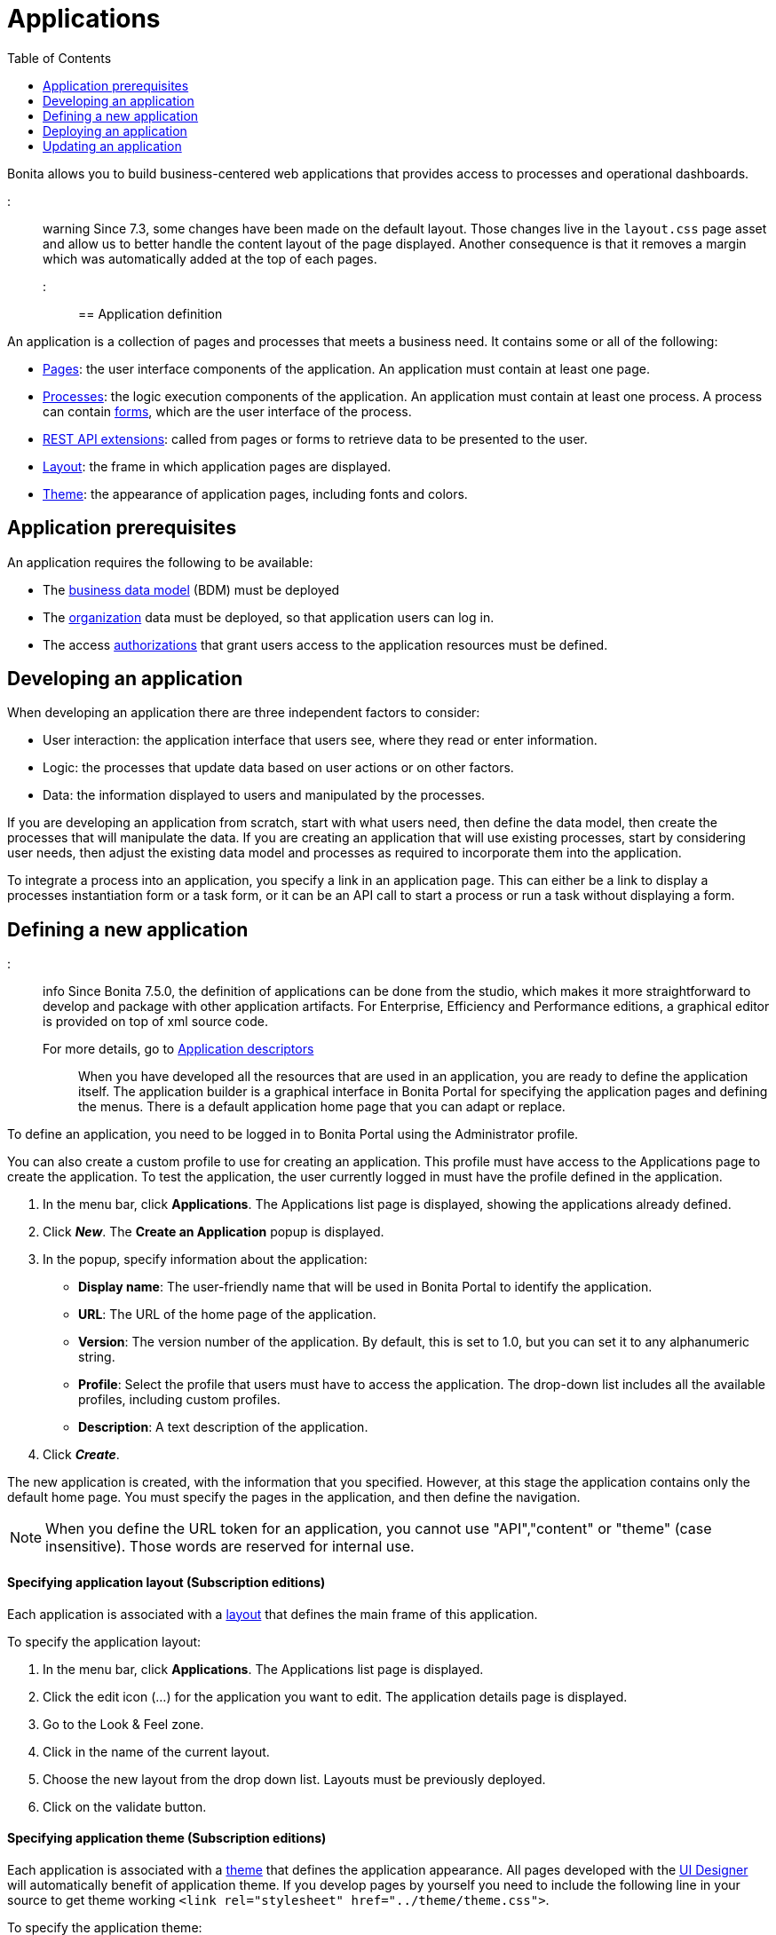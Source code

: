 = Applications
:toc:

Bonita allows you to build business-centered web applications that provides access to processes and operational dashboards.

::: warning  Since 7.3, some changes have been made on the default layout.
Those changes live in the `layout.css` page asset and allow us to better handle the content layout of the page displayed.
Another consequence is that it removes a margin which was automatically added at the top of each pages.
:::

== Application definition

An application is a collection of pages and processes that meets a business need.
It contains some or all of the following:

* xref:pages.adoc[Pages]: the user interface components of the application.
An application must contain at least one page.
* xref:processes.adoc[Processes]: the logic execution components of the application.
An application must contain at least one process.
A process can contain xref:forms.adoc[forms], which are the user interface of the process.
* xref:rest-api-extensions.adoc[REST API extensions]: called from pages or forms to retrieve data to be presented to the user.
* xref:layouts.adoc[Layout]: the frame in which application pages are displayed.
* xref:themes.adoc[Theme]: the appearance of application pages, including fonts and colors.

== Application prerequisites

An application requires the following to be available:

* The xref:bdm-management-in-bonita-bpm-portal.adoc[business data model] (BDM) must be deployed
* The xref:organization-in-bonita-bpm-portal-overview.adoc[organization] data must be deployed, so that application users can log in.
* The access xref:rest-api-authorization.adoc[authorizations] that grant users access to the application resources must be defined.

== Developing an application

When developing an application there are three independent factors to consider:

* User interaction: the application interface that users see, where they read or enter information.
* Logic: the processes that update data based on user actions or on other factors.
* Data: the information displayed to users and manipulated by the processes.

If you are developing an application from scratch, start with what users need, then define the data model, then create the processes that will manipulate the data.
If you are creating an application that will use existing processes, start by considering user needs, then adjust the existing data model and processes as required to incorporate them into the application.

To integrate a process into an application, you specify a link in an application page.
This can either be a link to display a processes instantiation form or a task form, or it can be an API call to start a process or run a task without displaying a form.

== Defining a new application

::: info Since Bonita 7.5.0, the definition of applications can be done from the studio, which makes it more straightforward to develop and package with other application artifacts.
For Enterprise, Efficiency and Performance editions, a graphical editor is provided on top of xml source code.
For more details, go to xref:applicationCreation.adoc[Application descriptors] :::

When you have developed all the resources that are used in an application, you are ready to define the application itself.
The application builder is a graphical interface in Bonita Portal for specifying the application pages and defining the menus.
There is a default application home page that you can adapt or replace.

To define an application, you need to be logged in to Bonita Portal using the Administrator profile.

You can also create a custom profile to use for creating an application.
This profile must have access to the Applications page to create the application.
To test the application, the user currently logged in must have the profile defined in the application.

. In the menu bar, click *Applications*.
The Applications list page is displayed, showing the applications already defined.
. Click *_New_*.
The *Create an Application* popup is displayed.
. In the popup, specify information about the application:
 ** *Display name*: The user-friendly name that will be used in Bonita Portal to identify the application.
 ** *URL*: The URL of the home page of the application.
 ** *Version*: The version number of the application.
By default, this is set to 1.0, but you can set it to any alphanumeric string.
 ** *Profile*: Select the profile that users must have to access the application.
The drop-down list includes all the available profiles, including custom profiles.
 ** *Description*: A text description of the application.
. Click *_Create_*.

The new application is created, with the information that you specified.
However, at this stage the application contains only the default home page.
You must specify the pages in the application, and then define the navigation.

NOTE: When you define the URL token for an application, you cannot use "API","content" or "theme" (case insensitive).
Those words are reserved for internal use.

+++<a id="layout">++++++</a>+++

[discrete]
==== Specifying application layout (Subscription editions)

Each application is associated with a xref:layouts.adoc[layout] that defines the main frame of this application.

To specify the application layout:

. In the menu bar, click *Applications*.
The Applications list page is displayed.
. Click the edit icon (...) for the application you want to edit.
The application details page is displayed.
. Go to the Look & Feel zone.
. Click in the name of the current layout.
. Choose the new layout from the drop down list.
Layouts must be previously deployed.
. Click on the validate button.

+++<a id="theme">++++++</a>+++

[discrete]
==== Specifying application theme (Subscription editions)

Each application is associated with a xref:themes.adoc[theme] that defines the application appearance.
All pages developed with the xref:ui-designer-overview.adoc[UI Designer] will automatically benefit of application theme.
If you develop pages by yourself you need to include the following line in your source to get theme working `<link rel="stylesheet" href="../theme/theme.css">`.

To specify the application theme:

. In the menu bar, click *Applications*.
The Applications list page is displayed.
. Click the edit icon (...) for the application you want to edit.
The application details page is displayed.
. Go to the Look & Feel zone.
. Click in the name of the current theme.
. Choose the new theme from the drop down list.
Themes must be previously deployed.
By default, there are six Bootstrap based themes.
. Click on the validate button.

[discrete]
==== Specifying application pages

When you specify application pages, you create a mapping between the application and the xref:pages.adoc[pages] it contains.
The pages themselves must already exist.

To specify the application pages:

. In the menu bar, click *Applications*.
The Applications list page is displayed.
. Click the edit icon (...) for the application you want to edit.
The application details page is displayed.
. Go to the Pages zone.
You can *add a page* by clicking *_Add_* and choosing a page from the popup list, and define the URL token for this page.
You can *remove a page* by clicking the trashcan icon for that page.
The pages are listed in alphabetical order.
. Select the page that will be the application home page.
The default home page is selected by default.
To change this, click the Home icon on the row of the relevant page.

NOTE: When you define the URL token for a page, you cannot use "API","content" or "theme" (case insensitive).
Those words are reserved for internal use.

[discrete]
==== Defining application navigation

When you specify the navigation, you define the menu names and structure, and the pages that menu items point to.
The menu hierarchy is limited to two levels, for usability.
At the top level, you can specify two types of item:

* A one-page menus is clickable and points to a page.
* A multi-page menu is not clickable but is the container for a collection of one-page menu items.

To specify the application navigation:

. In the menu bar, click *Applications*.
The Applications list page is displayed.
. Click the edit icon (...) for the application you want to edit.
The application details page is displayed.
. Go to the Navigation zone.
For example:

image::images/images-6_0/living_app_navigation.png[Specifying application navigation]

. Specify the menu structure.
At the top level, you can define one-page menus that point directly to pages (like Home in the illustration), or multi-page menus (like Holidays).
If you define a multi-page menu, you can add menu items (like Trekking and Safari).
 ** To add a top-level one-page menu, click *_Add_*, then in the popup, click *_One-page menu_*, specify the name for the menu, select the page, and click *_Add_*.
 ** To add a top-level multi-page menu, click *_Add_*, then in the popup, click *_Multi-page menu_*, specify the name for the menu, and click *_Add_*.
 ** To add an item to a multi-page menu, click the plus icon beside the menu name, specify the name for the menu item, choose the page from the popup, and click *_Add_*.
 ** To delete a menu or menu item, click the trashcan icon.
If you delete a menu that has children, the child entries are automatically deleted from the navigation.
 ** To reorder menu items, drag and drop them.

== Deploying an application

To deploy an application, you use the Bonita Portal.
You need to import (or create in the Portal), the following *in this order*:

. Organization then profiles
. API extensions then pages, layout, themes
. Business data model then processes
. Application definition

Deploying an application means exporting it from the Portal where you developed it and importing it into another for production.

When you export an application, it includes the following:

* The application metadata
* The layout name
* The theme name
* The navigation definition
* The mapping of pages to the navigation

It does not include the pages, layout, or theme themselves, the business data model, the profile definition, the processes, the organization, or the authorization settings.
These must all be deployed separately.

[discrete]
==== Export applications

To export an application:

. Go to the *Applications* page.
The list of applications is displayed.
. Select the application you want to export.
. Click the Export icon.

An XML file, `Application_Data.xml`, is exported.

[discrete]
==== Import applications

When you import an application, you import the mapping of the application to pages.
For the import to be successful, any pages, layout and theme must already be loaded.
If you are setting up a new production environment by importing all the data, import it in the following order:

* organization
* profiles
* API extensions
* pages
* layouts
* themes
* business data model
* processes (including forms)
* applications

You will also need to apply any xref:rest-api-authorization.adoc[custom authorization] definitions.

To import applications:

. Go to the *Applications* page.
The list of applications is displayed.
. Click *_Import_*.
. Specify the `Application_Data.xml` file to upload.
. Click *_Import_*.

The file is imported and checked.
A popup reports the status of the import.
It shows the number of applications successfully imported, partially imported, or with errors.
If the profile associated with an application is not defined, the application is created without any associated profile.
If a page associated with the application is not present, the application is created without this page or the related navigation elements.
If the specified layout and/or theme is not present, the application is created with the default layout and theme.

== Updating an application

There are two aspects to updating an application: changing the application definition and changing the resources.

[discrete]
==== Updating an application definition

. In the menu bar, click *Applications*.
The Applications list page is displayed.
. Click the Edit icon (...) for the application you want to edit.
The application details page is displayed.
From this page, you can edit the application metadata, layout, theme, pages, and navigation.
 ** To edit the metadata, click the Edit button.
In the popup, modify the information about the application, then click *_Save_*.
 ** To edit the layout, see <<layout,Specifying application layout>>.
 ** To edit the theme, see <<theme,Specifying application theme>>.
Note that the end user will see this modification with a delay (due to the link:cache-configuration-and-policy.md#portal_and_mobile[cache policy])
 ** To edit the pages, go to the Pages zone.
You can add a page by clicking *_Add_*.
You can remove a page by clicking the trashcan icon for that page.
Note that if you remove a page, the related menu items are automatically removed from the navigation.
 ** To edit the navigation, go to the Navigation zone.
You can add a menu or menu item by clicking *_Add_*.
You can remove a menu or menu item by clicking the trashcan icon for that page.
You can reorder menus and menu items by dragging and dropping them.

[discrete]
==== Updating application resources

Some resources of an application can be updated live without needing to stop the processes or require users to log out of the application.
xref:live-update.adoc[Live update] is primarily intended for rapid deployment of updates in a pre-production test environment.
It can be used to deploy updates in a production environment, but in most production environments applications and their components are versioned, so a planned roll-out is more typical.

You can use live update for the following resources:

* xref:live-update.adoc[Pages and forms]
* xref:live-update.adoc[Parameters]
* xref:live-update.adoc[Connectors]
